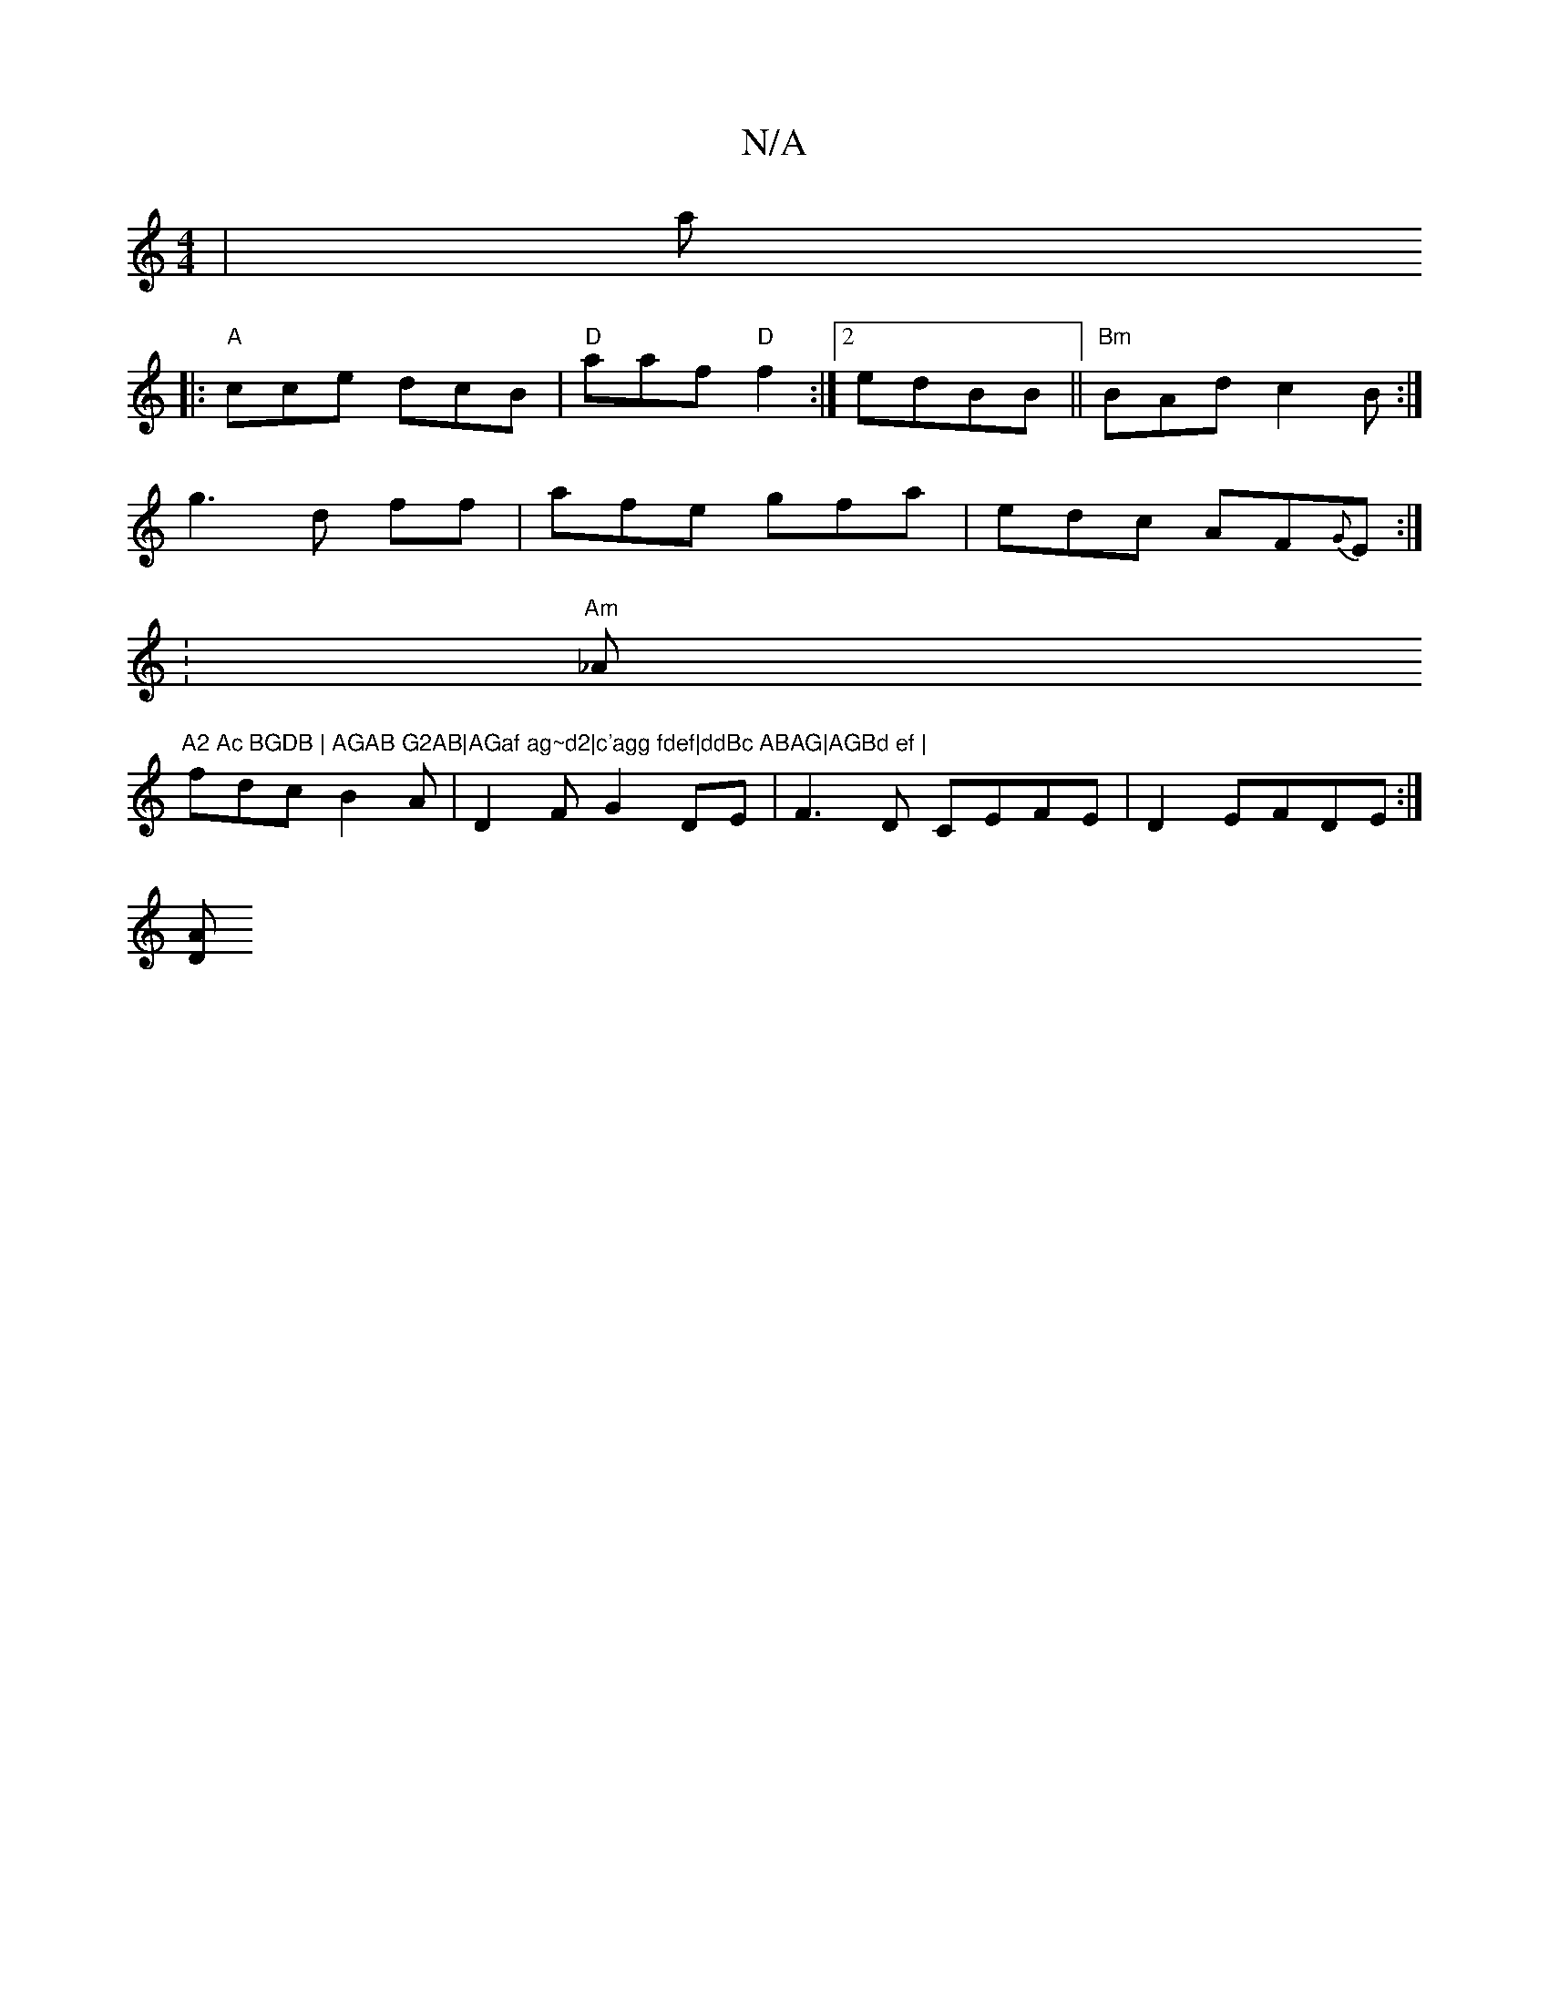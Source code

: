 X:1
T:N/A
M:4/4
R:N/A
K:Cmajor
|!!linaj
|:"A"cce dcB|"D"aaf "D"f2:|2 edBB ||"Bm"BAd c2B:|
g3 d ff|afe gfa|edc AF{G}E:|
:"Am"_A"A2 Ac BGDB | AGAB G2AB|AGaf ag~d2|c'agg fdef|ddBc ABAG|AGBd ef |
fdc B2A|D2F G2DE|F3D CEFE|D2 EFDE:|
[DA